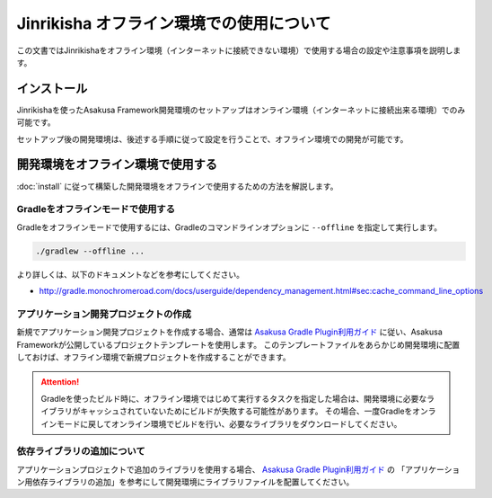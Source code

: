 =========================================
Jinrikisha オフライン環境での使用について
=========================================

この文書ではJinrikishaをオフライン環境（インターネットに接続できない環境）で使用する場合の設定や注意事項を説明します。

インストール
============
Jinrikishaを使ったAsakusa Framework開発環境のセットアップはオンライン環境（インターネットに接続出来る環境）でのみ可能です。

セットアップ後の開発環境は、後述する手順に従って設定を行うことで、オフライン環境での開発が可能です。

開発環境をオフライン環境で使用する
==================================

:doc:`install` に従って構築した開発環境をオフラインで使用するための方法を解説します。

Gradleをオフラインモードで使用する
----------------------------------

Gradleをオフラインモードで使用するには、Gradleのコマンドラインオプションに ``--offline`` を指定して実行します。

..  code-block:: sh

    ./gradlew --offline ...

より詳しくは、以下のドキュメントなどを参考にしてください。

* http://gradle.monochromeroad.com/docs/userguide/dependency_management.html#sec:cache_command_line_options

アプリケーション開発プロジェクトの作成
--------------------------------------

新規でアプリケーション開発プロジェクトを作成する場合、通常は `Asakusa Gradle Plugin利用ガイド`_ に従い、Asakusa Frameworkが公開しているプロジェクトテンプレートを使用します。
このテンプレートファイルをあらかじめ開発環境に配置しておけば、オフライン環境で新規プロジェクトを作成することができます。

..  attention::
    Gradleを使ったビルド時に、オフライン環境ではじめて実行するタスクを指定した場合は、開発環境に必要なライブラリがキャッシュされていないためにビルドが失敗する可能性があります。
    その場合、一度Gradleをオンラインモードに戻してオンライン環境でビルドを行い、必要なライブラリをダウンロードしてください。

..  _`Asakusa Gradle Plugin利用ガイド`: https://docs.asakusafw.com/latest/release/ja/html/application/gradle-plugin.html

依存ライブラリの追加について
----------------------------

アプリケーションプロジェクトで追加のライブラリを使用する場合、 `Asakusa Gradle Plugin利用ガイド`_ の 「アプリケーション用依存ライブラリの追加」を参考にして開発環境にライブラリファイルを配置してください。
